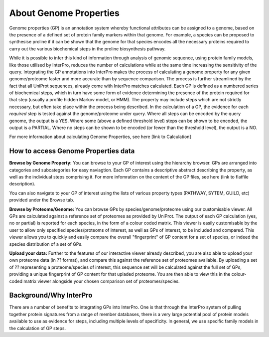 About Genome Properties
=======================

Genome properties (GP) is an annotation system whereby functional attributes can be assigned to a genome, based on the presence of a defined set of protein family markers within that genome. For example, a species can be proposed to synthesise proline if it can be shown that the genome for that species encodes all the necessary proteins required to carry out the various biochemical steps in the proline biosynthesis pathway. 

.. |fig1| image::  _static/images/web_fig_GP_small2.png

|fig1|

While it is possible to infer this kind of information through analysis of genomic sequence, using protein family models, like those utilised by InterPro, reduces the number of calculations while at the same time increasing the sensitivity of the query. Integrating the GP annotations into InterPro makes the process of calculating a genome property for any given genome/proteome faster and more accurate than by sequence comparison. The process is further streamlined by the fact that all UniProt sequences, already come with InterPro matches calculated.
Each GP is defined as a numbered series of biochemical steps, which in turn have some form of evidence determining the presence of the protein required for that step (usually a profile hidden Markov model, or HMM). The property may include steps which are not strictly necessary, but often take place within the process being described. In the calculation of a GP, the evidence for each *required* step is tested against the genome/proteome under query. Where all steps can be encoded by the query genome, the output is a YES. Where some (above a defined threshold level) steps can be shown to be encoded, the output is a PARTIAL. Where no steps can be shown to be encoded (or fewer than the threshold level), the output is a NO.

For more information about calculating Genome Properties, see here [link to Calculation]


How to access Genome Properties data
------------------------------------

**Browse by Genome Property:**
You can browse to your GP of interest using the hierarchy browser. GPs are arranged into categories and subcategories for easy naviagtion. Each GP contains a descriptive abstract describing the property, as well as the individual steps comprising it. For more infomration on the content of the GP files, see here (link to flatfile description).

You can also navigate to your GP of interest using the lists of various property types (PATHWAY, SYTEM, GUILD, etc) provided under the Browse tab.

**Browse by Proteome/Genome:**
You can browse GPs by species/genome/proteome using our customisable viewer. All GPs are calculated against a reference set of proteomes as provided by UniProt. The output of each GP calculation (yes, no or partial) is reported for each species, in the form of a colour coded matrix. This viewer is easily customisable by the user to allow only specified species/proteoms of interest, as well as GPs of interest, to be included and compared. This viewer allows you to quickly and easily compare the overall "fingerprint" of GP content for a set of species, or indeed the species distribution of a set of GPs.

**Upload your data:**
Further to the features of our interactive viewer already described, you are also able to upload your own proteome data (in ?? format), and compare this against the reference set of proteomes available. By uploading a set of ?? representing a proteome/species of interest, this sequence set will be calculated against the full set of GPs, providing a unique fingerprint of GP content for that upladed proteome. You are then able to view this in the colour-coded matrix viewer alongside your chosen comparison set of proteomes/species.

Background/Why InterPro
-----------------------
There are a number of benefits to integrating GPs into InterPro. One is that through the InterPro system of pulling together protein signatures from a range of member databases, there is a very large potential pool of protein models available to use as evidence for steps, including multiple levels of specificity. In general, we use specific family models in the calculation of GP steps.
